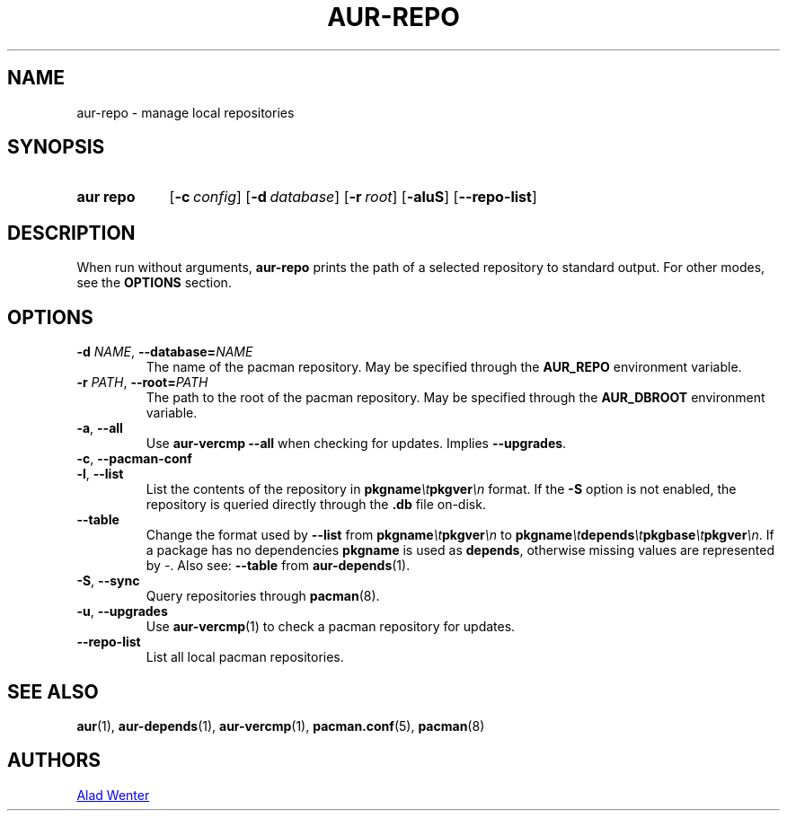 .TH AUR-REPO 1 2018-12-13 AURUTILS
.SH NAME
aur\-repo \- manage local repositories
.
.SH SYNOPSIS
.SY "aur repo"
.OP \-c config
.OP \-d database
.OP \-r root
.OP \-aluS
.OP \-\-repo\-list
.YS
.
.SH DESCRIPTION
When run without arguments,
.BR aur\-repo
prints the path of a selected repository to standard output. For other
modes, see the
.B OPTIONS
section.
.
.SH OPTIONS
.TP
.BI \-d " NAME" "\fR,\fP \-\-database=" NAME
The name of the pacman repository. May be specified through the
.B AUR_REPO
environment variable.
.
.TP
.BI \-r " PATH" "\fR,\fP \-\-root=" PATH
 The path to the root of the pacman repository. May be specified
through the
.B AUR_DBROOT
environment variable.
.
.TP
.BR \-a ", " \-\-all
Use
.B "aur\-vercmp \-\-all"
when checking for updates. Implies
.BR \-\-upgrades .
.
.TP
.BR \-c ", " \-\-pacman\-conf
.
.
.TP
.BR \-l ", " \-\-list
List the contents of the repository in
.BI pkgname \et pkgver \en
format. If the
.B \-S
option is not enabled, the repository is queried directly through the
.BI .db
file on-disk.
.
.TP
.B \-\-table
Change the format used by
.B \-\-list
from
.BI pkgname \et pkgver \en
to
.BI pkgname \et depends \et pkgbase \et pkgver \en\c
\&. If a package has no dependencies
.B pkgname
is used as
.BR depends ,
otherwise missing values are represented by
.IR \- .
Also see:
.BR \-\-table
from
.BR aur\-depends (1).
.
.TP
.BR \-S ", " \-\-sync
Query repositories through
.BR pacman (8).
.
.TP
.BR \-u ", " \-\-upgrades
Use
.BR aur\-vercmp (1)
to check a pacman repository for updates.
.
.TP
.BR \-\-repo\-list
List all local pacman repositories.
.
.SH SEE ALSO
.ad l
.nh
.BR aur (1),
.BR aur\-depends (1),
.BR aur\-vercmp (1),
.BR pacman.conf (5),
.BR pacman (8)
.
.SH AUTHORS
.MT https://github.com/AladW
Alad Wenter
.ME
.
.\" vim: set textwidth=72:
